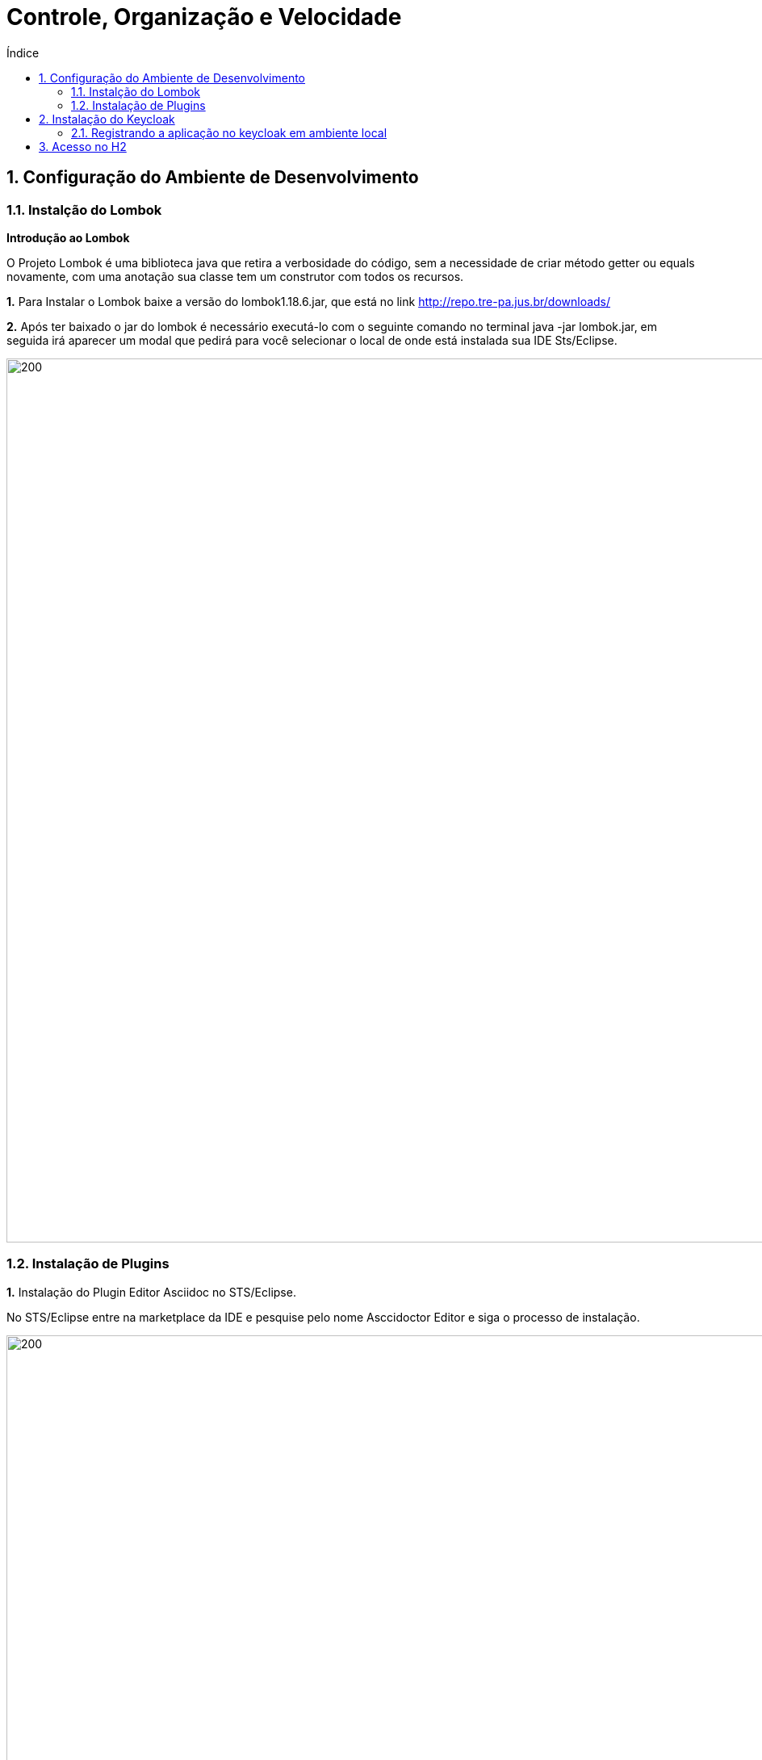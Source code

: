 = Controle, Organização e Velocidade
:toc:
:toc-title: Índice
:sectnums:
:experimental:

== Configuração do Ambiente de Desenvolvimento 

=== Instalção do Lombok

**Introdução ao Lombok**

O Projeto Lombok é uma biblioteca java que retira a verbosidade do código, sem a necessidade de criar método getter ou equals novamente, com uma anotação sua classe tem um construtor com todos os recursos.


**1.** Para Instalar o Lombok baixe a versão do lombok1.18.6.jar, que está no link http://repo.tre-pa.jus.br/downloads/

**2.** Após ter baixado o jar do lombok é necessário executá-lo com o seguinte comando no terminal java -jar lombok.jar, em seguida irá aparecer um modal que pedirá para você selecionar o local de onde está instalada sua IDE Sts/Eclipse.

image::docs/assets/lombok.png[200,1095] 

=== Instalação de Plugins

**1.** Instalação do Plugin Editor Asciidoc no STS/Eclipse.

No STS/Eclipse entre na marketplace da IDE e pesquise pelo nome Asccidoctor Editor e siga o processo de instalação.

image::docs/assets/asciidoctor-editor.png[200,1095] 

Caso queira saber mais sobre a biblioteca acesse o site oficial: http://plantuml.com/ 

 
== Instalação do Keycloak

**1.** Baixa o http://repo.tre-pa.jus.br/downloads/keycloak-4.8.3.Final.zip[keycloak]

**2.** Descompactar

Diretório de Instalação: $HOME/opt/

sudo tar xvfz ~/Downloads/keycloak-4.8.3.Final.tar.gz

**3.** Alterar a porta do Keycloak editando o arquivo standalone.xml

[source, sh]
----
sudo gedit /opt/keycloak-4.8.3.Final/standalone/configuration/standalone.xml
----

Alterar a linha de definição do offset de 

[source, sh]
----
<socket-binding-group name="standard-sockets" default-interface="public" port-offset="{$}{jboss.socket.binding.port-offset:0}">
----

Para:

[source, sh]
----
<socket-binding-group name="standard-sockets" default-interface="public" port-offset="{$}{jboss.socket.binding.port-offset:5}">
----

**4.** Iniciar o keycloak 

[source, sh]
----
/opt/keycloak-4.8.3.Final/bin/standalone.sh &
---- 

**5.** Acessar no navegador localhost:8085/auth

[source, sh]
----
usuario:admin
senha:admin
----


=== Registrando a aplicação no keycloak em ambiente local

Para registrar a aplicação como __client__ no keycloak juntamente com as opções de autorização siga com os procedimentos abaixo: 

IMPORTANT: Para a correta execução do script é necessário que a instalação do *keycloak-4.8.3.Final* esteja localizada em `$HOME/opt/` e o serviço do keycloak na porta `8085`.

. Abrir o terminal do linux. 

. Entrar na raiz do projeto *${projectName}-service* e executar o script: ` ./scripts/keycloak/register-client.sh`

. No navegador web, logar na interface de administração do keycloak (http://localhost:8085/auth).

. Ir em menu:Clients[${projectName}-service > Authorization > Settings > Import > Select file]

. Selecionar o arquivo localizado em: `${projectName}-service/src/main/resources/client-authz-config.json`

. Clicar em *Import*.

Após os procedimentos acima a aplicação ${projectName}-service estará com seu registro de segurança no keycloak efetivado.

Obs.: Se existir o front-end (Angular), deve-se então proceder com o restante da configuração do keycloak conforme o arquivo *README.adoc* localizado na pasta raiz do front-end.

== Acesso no H2

**Introdução**

Após ter criado a sua aplicação você precisará de um banco de dados para realizar teste, o banco utilizado por default pelo stool é o H2, como pode swr observado 
no arquivo *src/main/resources/application.properties*, no item *spring.datasource.url*

**1.** Para acessar o banco h2 é necessário que aplicação esteja rodando. Para acessar a url do banco siga o padrão abaixo:

[source,sh]
-----

localhost:8080/${projectName}-service/h2/

----- 
 
**2.** Após a instalação você verá a tela de credenciais, nessa parte você deve substituir as configurações descrita abaixo pelas que estão no arquivo `${projectName}-service/src/main/resources/application.properties`

image::docs/assets/h2.png[200,1095]

[source,sh]
----
JDBC URL:
User Name:
Password: 
----

IMPORTANT: Caso não venha uma senha definida no projeto você pode criar uma como padrão, alterando as linhas abaixo no *src/main/resources/application.properties*:

[source,sh]
-----
	spring.datasource.username
	spring.datasource.password
----- 

